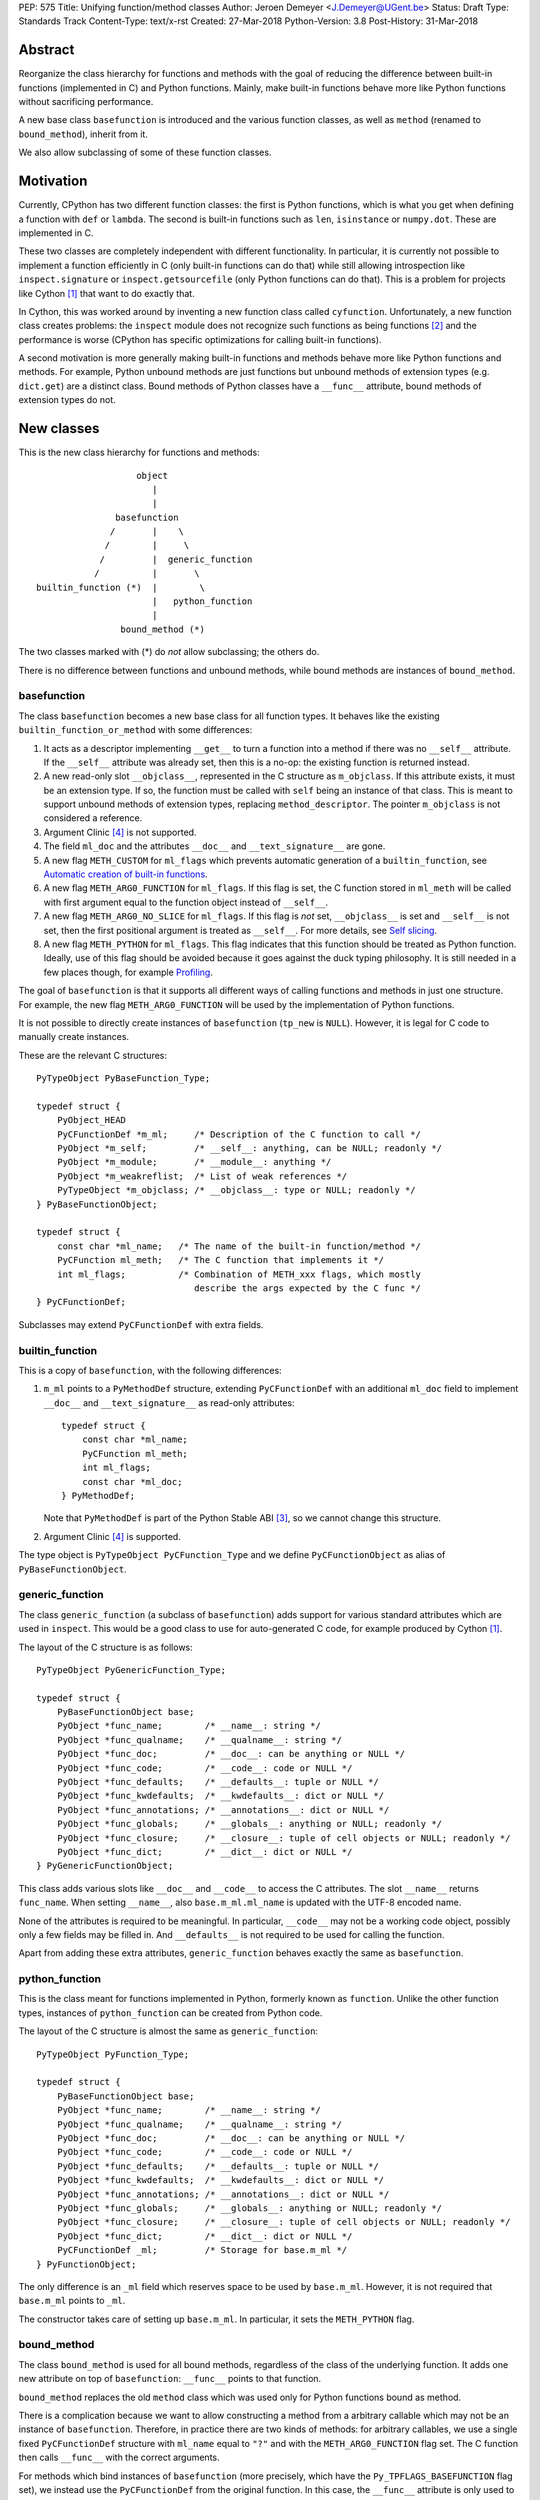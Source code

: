 PEP: 575
Title: Unifying function/method classes
Author: Jeroen Demeyer <J.Demeyer@UGent.be>
Status: Draft
Type: Standards Track
Content-Type: text/x-rst
Created: 27-Mar-2018
Python-Version: 3.8
Post-History: 31-Mar-2018


Abstract
========

Reorganize the class hierarchy for functions and methods
with the goal of reducing the difference between
built-in functions (implemented in C) and Python functions.
Mainly, make built-in functions behave more like Python functions
without sacrificing performance.

A new base class ``basefunction`` is introduced and the various function
classes, as well as ``method`` (renamed to ``bound_method``), inherit from it.

We also allow subclassing of some of these function classes.

Motivation
==========

Currently, CPython has two different function classes:
the first is Python functions, which is what you get
when defining a function with ``def`` or ``lambda``.
The second is built-in functions such as ``len``, ``isinstance`` or ``numpy.dot``.
These are implemented in C.

These two classes are completely independent with different functionality.
In particular, it is currently not possible to implement a function efficiently in C
(only built-in functions can do that)
while still allowing introspection like ``inspect.signature`` or ``inspect.getsourcefile``
(only Python functions can do that).
This is a problem for projects like Cython [#cython]_ that want to do exactly that.

In Cython, this was worked around by inventing a new function class called ``cyfunction``.
Unfortunately, a new function class creates problems:
the ``inspect`` module does not recognize such functions as being functions [#bpo30071]_
and the performance is worse
(CPython has specific optimizations for calling built-in functions).

A second motivation is more generally making built-in functions and methods
behave more like Python functions and methods.
For example, Python unbound methods are just functions but
unbound methods of extension types (e.g. ``dict.get``) are a distinct class.
Bound methods of Python classes have a ``__func__`` attribute,
bound methods of extension types do not.

New classes
===========

This is the new class hierarchy for functions and methods::

                       object
                          |
                          |
                   basefunction
                  /       |    \
                 /        |     \
                /         |  generic_function
               /          |       \
    builtin_function (*)  |        \
                          |   python_function
                          |
                    bound_method (*)

The two classes marked with (*) do *not* allow subclassing;
the others do.

There is no difference between functions and unbound methods,
while bound methods are instances of ``bound_method``.

basefunction
------------

The class ``basefunction`` becomes a new base class for all function types.
It behaves like the existing ``builtin_function_or_method``
with some differences:

#. It acts as a descriptor implementing ``__get__`` to turn a function into a method
   if there was no ``__self__`` attribute.
   If the ``__self__`` attribute was already set, then this is a no-op:
   the existing function is returned instead.

#. A new read-only slot ``__objclass__``, represented in the C structure as ``m_objclass``.
   If this attribute exists, it must be an extension type.
   If so, the function must be called with ``self`` being an instance of that class.
   This is meant to support unbound methods of extension types, replacing ``method_descriptor``.
   The pointer ``m_objclass`` is not considered a reference.

#. Argument Clinic [#clinic]_ is not supported.

#. The field ``ml_doc`` and the attributes ``__doc__`` and ``__text_signature__``
   are gone.

#. A new flag ``METH_CUSTOM`` for ``ml_flags`` which prevents automatic
   generation of a ``builtin_function``, see `Automatic creation of built-in functions`_.

#. A new flag ``METH_ARG0_FUNCTION`` for ``ml_flags``.
   If this flag is set, the C function stored in ``ml_meth`` will be called with first argument
   equal to the function object instead of ``__self__``.

#. A new flag ``METH_ARG0_NO_SLICE`` for ``ml_flags``.
   If this flag is *not* set, ``__objclass__`` is set and ``__self__`` is not set,
   then the first positional argument is treated as ``__self__``.
   For more details, see `Self slicing`_.

#. A new flag ``METH_PYTHON`` for ``ml_flags``.
   This flag indicates that this function should be treated as Python function.
   Ideally, use of this flag should be avoided because it goes
   against the duck typing philosophy.
   It is still needed in a few places though, for example `Profiling`_.

The goal of ``basefunction`` is that it supports all different ways
of calling functions and methods in just one structure.
For example, the new flag ``METH_ARG0_FUNCTION``
will be used by the implementation of Python functions.

It is not possible to directly create instances of ``basefunction``
(``tp_new`` is ``NULL``).
However, it is legal for C code to manually create instances.

These are the relevant C structures::

    PyTypeObject PyBaseFunction_Type;

    typedef struct {
        PyObject_HEAD
        PyCFunctionDef *m_ml;     /* Description of the C function to call */
        PyObject *m_self;         /* __self__: anything, can be NULL; readonly */
        PyObject *m_module;       /* __module__: anything */
        PyObject *m_weakreflist;  /* List of weak references */
        PyTypeObject *m_objclass; /* __objclass__: type or NULL; readonly */
    } PyBaseFunctionObject;

    typedef struct {
        const char *ml_name;   /* The name of the built-in function/method */
        PyCFunction ml_meth;   /* The C function that implements it */
        int ml_flags;          /* Combination of METH_xxx flags, which mostly
                                  describe the args expected by the C func */
    } PyCFunctionDef;

Subclasses may extend ``PyCFunctionDef`` with extra fields.

builtin_function
----------------

This is a copy of ``basefunction``, with the following differences:

#. ``m_ml`` points to a ``PyMethodDef`` structure,
   extending ``PyCFunctionDef`` with an additional ``ml_doc``
   field to implement ``__doc__`` and ``__text_signature__``
   as read-only attributes::

    typedef struct {
        const char *ml_name;
        PyCFunction ml_meth;
        int ml_flags;
        const char *ml_doc;
    } PyMethodDef;

   Note that ``PyMethodDef`` is part of the Python Stable ABI [#ABI]_,
   so we cannot change this structure.

#. Argument Clinic [#clinic]_ is supported.

The type object is ``PyTypeObject PyCFunction_Type``
and we define ``PyCFunctionObject`` as alias of ``PyBaseFunctionObject``.

generic_function
----------------

The class ``generic_function`` (a subclass of ``basefunction``) adds
support for various standard attributes which are used in ``inspect``.
This would be a good class to use for auto-generated C code, for example produced by Cython [#cython]_.

The layout of the C structure is as follows::

    PyTypeObject PyGenericFunction_Type;

    typedef struct {
        PyBaseFunctionObject base;
        PyObject *func_name;        /* __name__: string */
        PyObject *func_qualname;    /* __qualname__: string */
        PyObject *func_doc;         /* __doc__: can be anything or NULL */
        PyObject *func_code;        /* __code__: code or NULL */
        PyObject *func_defaults;    /* __defaults__: tuple or NULL */
        PyObject *func_kwdefaults;  /* __kwdefaults__: dict or NULL */
        PyObject *func_annotations; /* __annotations__: dict or NULL */
        PyObject *func_globals;     /* __globals__: anything or NULL; readonly */
        PyObject *func_closure;     /* __closure__: tuple of cell objects or NULL; readonly */
        PyObject *func_dict;        /* __dict__: dict or NULL */
    } PyGenericFunctionObject;

This class adds various slots like ``__doc__`` and ``__code__`` to access the C attributes.
The slot ``__name__`` returns ``func_name``.
When setting ``__name__``, also ``base.m_ml.ml_name`` is updated
with the UTF-8 encoded name.

None of the attributes is required to be meaningful.
In particular, ``__code__`` may not be a working code object,
possibly only a few fields may be filled in.
And ``__defaults__`` is not required to be used for calling the function.

Apart from adding these extra attributes,
``generic_function`` behaves exactly the same as ``basefunction``.

python_function
---------------

This is the class meant for functions implemented in Python,
formerly known as ``function``.
Unlike the other function types,
instances of ``python_function`` can be created from Python code.

The layout of the C structure is almost the same as ``generic_function``::

    PyTypeObject PyFunction_Type;

    typedef struct {
        PyBaseFunctionObject base;
        PyObject *func_name;        /* __name__: string */
        PyObject *func_qualname;    /* __qualname__: string */
        PyObject *func_doc;         /* __doc__: can be anything or NULL */
        PyObject *func_code;        /* __code__: code or NULL */
        PyObject *func_defaults;    /* __defaults__: tuple or NULL */
        PyObject *func_kwdefaults;  /* __kwdefaults__: dict or NULL */
        PyObject *func_annotations; /* __annotations__: dict or NULL */
        PyObject *func_globals;     /* __globals__: anything or NULL; readonly */
        PyObject *func_closure;     /* __closure__: tuple of cell objects or NULL; readonly */
        PyObject *func_dict;        /* __dict__: dict or NULL */
        PyCFunctionDef _ml;         /* Storage for base.m_ml */
    } PyFunctionObject;

The only difference is an ``_ml`` field
which reserves space to be used by ``base.m_ml``.
However, it is not required that ``base.m_ml`` points to ``_ml``.

The constructor takes care of setting up ``base.m_ml``.
In particular, it sets the ``METH_PYTHON`` flag.

bound_method
------------

The class ``bound_method`` is used for all bound methods,
regardless of the class of the underlying function.
It adds one new attribute on top of ``basefunction``:
``__func__`` points to that function.

``bound_method`` replaces the old ``method`` class
which was used only for Python functions bound as method.

There is a complication because we want to allow
constructing a method from a arbitrary callable which
may not be an instance of ``basefunction``.
Therefore, in practice there are two kinds of methods:
for arbitrary callables, we use a single fixed ``PyCFunctionDef``
structure with ``ml_name`` equal to ``"?"``
and with the ``METH_ARG0_FUNCTION`` flag set.
The C function then calls ``__func__`` with the correct arguments.

For methods which bind instances of ``basefunction``
(more precisely, which have the ``Py_TPFLAGS_BASEFUNCTION`` flag set),
we instead use the ``PyCFunctionDef`` from the original function.
In this case, the ``__func__`` attribute is only used to implement various attributes
but not for calling the method.

When constructing a new method from a ``basefunction``,
we check that the ``self`` object is an instance of ``__objclass__``
(if such a class was specified) and raise a ``TypeError`` otherwise.

The C structure is::

    typedef struct {
        PyBaseFunctionObject base;
        PyObject *im_func;  /* __func__: function implementing the method; readonly */
    } PyMethodObject;



Calling basefunction instances
==============================

We specify the implementation of ``__call__`` for instances of ``basefunction``.

__objclass__
------------

First of all, if the function has an ``__objclass__`` attribute but no
``__self__`` attribute (this is the case for unbound methods of extension types),
then the function must be called with at least one positional argument
and the first (typically called ``self``) must be an instance of ``__objclass__``.
If not, a ``TypeError`` is raised.

Flags
-----

For convenience, we define a new constant:
``METH_CALLSIGNATURE`` combines the flags from ``PyCFunctionDef.ml_flags``
which specify the signature of the C function to be called.
It is equal to ::

    METH_NOARGS | METH_O | METH_VARARGS | METH_FASTCALL | METH_KEYWORDS

Exactly one of the first four flags above must be set
and only ``METH_VARARGS`` and ``METH_FASTCALL`` may be combined with ``METH_KEYWORDS``.
Violating these rules is undefined behaviour.

There are two more flags which affect calling functions:
``METH_ARG0_FUNCTION`` and ``METH_ARG0_NO_SLICE``.

Some flags are already documented in [#methoddoc]_.
We explain the others shortly.

Self slicing
------------

If the function has a ``__objclass__`` attribute, no ``__self__``
attribute and neither ``METH_ARG0_FUNCTION`` nor ``METH_ARG0_NO_SLICE`` is set,
then the first positional argument (which must exist because of ``__objclass__``)
is removed from ``*args`` and instead passed as first argument to the C function.
Effectively, the first positional argument is treated as ``__self__``.
This process is called "self slicing".
This does not affect keyword arguments.

METH_FASTCALL
-------------

This is an existing but undocumented flag.
We suggest to officially support and document it.

If the flag ``METH_FASTCALL`` is set without ``METH_KEYWORDS``,
then the ``ml_meth`` field is of type ``PyCFunctionFast``
which takes the arguments ``(PyObject *arg0, PyObject *const *args, Py_ssize_t nargs)``.
Such a function takes only positional arguments and they are passed as plain C array
``args`` of length ``nargs``.

If the flags ``METH_FASTCALL | METH_KEYWORDS`` are set,
then the ``ml_meth`` field is of type ``PyCFunctionFastWithKeywords``
which takes the arguments ``(PyObject *arg0, PyObject *const *args, Py_ssize_t nargs, PyObject *kwnames)``.
The positional arguments are passed as C array ``args`` of length ``nargs``.
The *values* of the keyword arguments follow in that array,
starting at position ``nargs``.
The *keys* (names) of the keyword arguments are passed as a ``tuple`` in ``kwnames``.
As an example, assume that 3 positional and 2 keyword arguments are given.
Then ``args`` is an array of length 3 + 2 = 5, ``nargs`` equals 3 and ``kwnames`` is a 2-tuple.

METH_ARG0_FUNCTION
------------------

If this flag is set, then the first argument to the C function
is the function itself (the ``basefunction`` instance) instead of ``__self__``.
In this case, the C function should deal with ``__self__``
by getting it from the function, for example using ``PyBaseFunction_GET_SELF``.

METH_ARG0_NO_SLICE
------------------

The flag ``METH_ARG0_NO_SLICE`` disables self slicing.
It is not allowed to combine the flags ``METH_ARG0_FUNCTION`` and ``METH_ARG0_NO_SLICE``.
That is not a problem because ``METH_ARG0_FUNCTION`` already disables self slicing.


Automatic creation of built-in functions
========================================

Python automatically generates instances of ``builtin_function``
for extension types (using the ``PyTypeObject.tp_methods`` field) and modules
(using the ``PyModuleDef.m_methods`` field).
The arrays ``PyTypeObject.tp_methods`` and ``PyModuleDef.m_methods``
must be arrays of ``PyMethodDef`` structures.

If the ``METH_CUSTOM`` flag is set for an element of such an array,
then no ``builtin_function`` will be generated.
This allows an application to customize the creation of functions
in an extension type or module.
If ``METH_CUSTOM`` is set, then ``METH_STATIC`` and ``METH_CLASS`` are ignored.

Built-in unbound methods
------------------------

The type of unbound methods changes from ``method_descriptor``
to ``builtin_function``.
The object which appears as unbound method is the same object which
appears in the class ``__dict__``.
Python automatically sets the ``__objclass__`` attribute.

Built-in functions of a module
------------------------------

For the case of functions of a module,
``__self__`` will be set to the module unless the flag ``METH_STATIC`` is set.

An important consequence is that such functions by default
do not become methods when used as attribute
(``basefunction.__get__`` only does that if ``__self__`` was unset).
One could consider this a bug, but this was done for backwards compatibility reasons:
in an initial post on python-ideas [#proposal]_ the concensus was to keep this
misfeature of built-in functions.

However, to allow this anyway for specific or newly implemented
built-in functions, the ``METH_STATIC`` flag prevents setting ``__self__``.
Previously, ``METH_STATIC`` was an error, so this is fullt backwards compatible.
Specifying ``METH_CLASS`` is still an error.


Further changes
===============

New type flag
-------------

A new ``PyTypeObject`` flag (for ``tp_flags``) is added:
``Py_TPFLAGS_BASEFUNCTION`` to indicate that instances of this type are
functions which can be called as a ``basefunction``.
In other words, subclasses of ``basefunction``
which follow the implementation from `Calling basefunction instances`_.

This is different from flags like ``Py_TPFLAGS_LIST_SUBCLASS``
because it indicates more than just a subclass:
it also indicates a default implementation of ``__call__``.
This flag is never inherited.
However, extension types can explicitly specify it if they
do not override ``__call__`` or if they override ``__call__`` in a compatible way.
The flag ``Py_TPFLAGS_BASEFUNCTION`` must never be set for a heap type
because that would not be safe (heap types can be changed dynamically).

C API functions
---------------

We add and change some Python/C API functions:

- ``int PyBaseFunction_Check(PyObject *op)``: return true if ``op``
  is an instance of a type with the ``Py_TPFLAGS_BASEFUNCTION`` set.

- ``int PyCFunction_Check(PyObject *op)``: return true if ``PyBaseFunction_Check(op)``
  is True and the function ``op`` does not have the flag ``METH_PYTHON`` set.

- ``int PyBuiltinFunction_Check(PyObject *op)``: return true if ``op``
  is an instance of ``builtin_function``.

- ``int PyFunction_Check(PyObject *op)``: return true if ``op``
  is an instance of ``generic_function``.

- ``PyObject* PyFunction_New(PyObject *code, PyObject *globals)``:
  create a new instance of ``python_function``.

- ``PyObject* PyFunction_NewWithQualName(PyObject *code, PyObject *globals)``:
  create a new instance of ``python_function``.

- For some existing ``PyCFunction_...`` and ``PyMethod_`` functions,
  we define a new function ``PyBaseFunction_...``
  acting on ``basefunction`` instances.
  For backwards compatibility,
  the old functions are kept as aliases of the new functions.

**TODO**: more functions may be added when implementing this PEP.
In particular, there should probably be functions for creating instances of ``basefunction``
or ``generic_function``.

Changes to the types module
---------------------------

Two types are added: ``types.BaseFunctionType`` corresponding to
``basefunction`` and ``types.GenericFunctionType`` corresponding to
``generic_function``.

Apart from that, no changes to the ``types`` module are made.
In particular, ``types.FunctionType`` refers to ``python_function``.
However, the actual types will change:
for example, ``types.BuiltinFunctionType`` will no longer be the same
as ``types.BuiltinMethodType``.

Changes to the inspect module
-----------------------------

``inspect.isbasefunction`` checks for an instance of ``basefunction``.

``inspect.isfunction`` checks for an instance of ``generic_function``.

``inspect.isbuiltin`` checks for an instance of ``builtin_function``.

Profiling
---------

Currently, ``sys.setprofile`` supports ``c_call``, ``c_return`` and ``c_exception``
events for built-in functions.
These events are generated when calling or returning from a built-in function.
By contrast, the ``call`` and ``return`` events are generated by the function itself.
So nothing needs to change for the ``call`` and ``return`` events.

Since we no longer make a difference between C functions and Python functions,
we need to prevent the ``c_*`` events for Python functions.
This is done by not generating those events if the
``METH_PYTHON`` flag in ``ml_flags`` is set.

User flags in PyCFunctionDef.ml_flags
----------------------------------------

8 consecutive bits in ``ml_flags`` are reserved for the "user",
meaning the person or program who implemented the function.
These are ``METH_USR0``, ..., ``METH_USR7``.
Python will ignore these flags.

It should be clear that different users may use these flags
for different purposes, so users should only look at those flags in
functions that they implemented (for example, by looking for those flags
in the ``tp_methods`` array of an extension type).


Non-CPython implementations
===========================

For other implementations of Python apart from CPython,
only the classes ``basefunction``, ``bound_method`` and ``python_function`` are required.
The latter two are the only classes which can be instantiated directly
from the Python interpreter.
We require ``basefunction`` for consistency but we put no requirements on it:
it is acceptable if this is just a copy of ``object``.
Support for the new ``__objclass__`` attribute is not required.
If there is no ``generic_function`` type,
then ``types.GenericFunctionType`` should be an alias of ``types.FunctionType``.


Rationale
=========

Why not simply change existing classes?
---------------------------------------

One could try to solve the problem not by introducing a new ``basefunction``
class and changing the class hierarchy, but by just changing existing classes.

That might look like a simpler solution but it is not:
it would require introspection support for 3 distinct classes:
``function``, ``builtin_function_or_method`` and ``method_descriptor``.
In the current PEP, there is only a single class where introspection needs
to be implemented.
It is also not clear how this would interact with ``__text_signature__``.
Having two independent kinds of ``inspect.signature`` support on the same
class sounds like asking for problems.

And this would not fix some of the other differences between built-in functions
and Python functions that were mentioned in the `Motivation`_.

Why __text_signature__ is not a solution
----------------------------------------

Built-in functions have an attribute ``__text_signature__``,
which gives the signature of the function as plain text.
The default values are evaluated by ``ast.literal_eval``.
Because of this, it supports only a small number of standard Python classes
and not arbitrary Python objects.

And even if ``__text_signature__`` would allow arbitrary signatures somehow,
that is only one piece of introspection:
it does not help with ``inspect.getsourcefile`` for example.

generic_function versus python_function
---------------------------------------

The names ``generic_function`` and ``python_function``
were chosen to be different from ``function``
because none of the two classes ``generic_function``/``python_function``
is an obvious candidate to receive the ``function`` name.
It also allows to use the word "function" informally without referring
to a specific class.

In many places, a decision needs to be made whether the old ``function`` class
should be replaced by ``generic_function`` or ``python_function``.
This is done by thinking of the most likely use case:

1. ``types.FunctionType`` refers to ``python_function`` because that
   type might be used to construct instances using ``types.FunctionType(...)``.

2. ``inspect.isfunction()`` refers to ``generic_function``
   because this is the class where introspection is supported.

3. The C API functions ``PyFunction_New...``
   refer to ``python_function`` simply because one cannot create instances
   of ``generic_function``.

4. The C API functions ``PyFunction_Check`` and ``PyFunction_Get/Set...``
   refer to ``generic_function`` because all attributes exist for instances of ``generic_function``.

Scope of this PEP: which classes are involved?
----------------------------------------------

The main motivation of this PEP is fixing function classes,
so we certainly want to unify the existing classes
``builtin_function_or_method`` and ``function``.

Since built-in functions and methods have the same class,
it seems natural to include bound methods too.
And since there are no "unbound methods" for Python functions,
it makes sense to get rid of unbound methods for extension types.

For now, no changes are made to the classes ``staticmethod``,
``classmethod`` and ``classmethod_descriptor``.
It would certainly make sense to put these in the ``basefunction``
class hierarchy and unify ``classmethod`` and ``classmethod_descriptor``.
However, this PEP is already big enough
and this is left as a possible future improvement.

Slot wrappers for extension types like ``__init__`` or ``__eq__``
are quite different from normal methods.
They are also typically not called directly because you would normally
write ``foo[i]`` instead of ``foo.__getitem__(i)`` for example.
So these are left outside the scope of this PEP.

Python also has an ``instancemethod`` class, which was used in Python 2
for unbound methods.
It is not clear whether there is still a use case for it.
In any case, there is no reason to deal with it in this PEP.

**TODO**: should ``instancemethod`` be deprecated?
It doesn't seem used at all within CPython 3.7,
but maybe external packages use it?

__self__ in basefunction
------------------------

It may look strange at first sight to add the ``__self__`` slot
in ``basefunction`` as opposed to ``bound_method``.
We took this idea from the existing ``builtin_function_or_method`` class.
It allows us to have a single general implementation of ``__call__``
for the various function classes discussed in this PEP.
It also makes it easy to support existing built-in functions
which set ``__self__`` to the module (for example, ``sys.exit.__self__`` is ``sys``).

Subclassing
-----------

We disallow subclassing of ``builtin_function`` and ``bound_method``
to enable fast type checks for ``PyBuiltinFunction_Check`` and ``PyMethod_Check()``.

We allow subclassing of the other classes because there is no reason to disallow it.
For Python modules, the only relevant class to subclass is
``python_function`` because the others cannot be instantiated anyway.

Replacing tp_call: METH_ARG0_FUNCTION
-------------------------------------

The new flag ``METH_ARG0_FUNCTION`` is meant to support cases where
formerly a custom ``tp_call`` was used.
It would reduce the number of special fast paths in ``Python/ceval.c``
for calling objects:
instead of treating Python functions, built-in functions and methods,
there would only be a single check.

The signature of ``tp_call`` is essentially the signature
of ``PyBaseFunctionObject.m_ml.ml_meth`` with flags
``METH_VARARGS | METH_KEYWORDS | METH_ARG0_FUNCTION``.
Therefore, it should be easy to change existing ``tp_call`` slots
to use ``METH_ARG0_FUNCTION``.
There is just one extra complication: ``__self__`` must be handled manually.
That is not hard though: it just means adapting that logic from ``method``.

Self slicing: METH_ARG0_NO_SLICE
--------------------------------

We define "self slicing" to mean slicing off the ``self`` argument of a method
from the ``*args`` tuple when an unbound method is called.
This ``self`` argument is then passed as first argument to the C function.

The specification of ``METH_ARG0_NO_SLICE`` may seem strange at first.
The negation is confusing, but it is done for backwards compatibility:
existing methods require self slicing but do not specify a flag for it.

The requirement for ``__objclass__`` in order to use self slicing
makes sense because it guarantees that there is a ``self`` argument in the first place.

Since ``METH_ARG0_FUNCTION`` is clearly incompatible with self slicing
(both use the first argument of the C function),
this PEP dictates that ``METH_ARG0_FUNCTION`` disables self slicing.
So one may wonder if there is actually a use case for ``METH_ARG0_NO_SLICE``
without ``METH_ARG0_FUNCTION``.
If not, then one could simply unify those two flags in one flag
``METH_ARG0_FUNCTION``.

However, a priori, the flag ``METH_ARG0_NO_SLICE`` is meaningful,
so we keep the two flags ``METH_ARG0_FUNCTION`` and ``METH_ARG0_NO_SLICE`` separate.

**TODO**: this should be reconsidered after initial implementation
and testing of this PEP.

User flags: METH_CUSTOM and METH_USRx
-------------------------------------

These flags are meant for applications that want to use
``tp_methods`` for an extension type or ``m_methods`` for a module
but that do not want the default built-in functions to be created.
Those applications would set ``METH_CUSTOM``.
The application is also free to use ``METH_USR0``, ..., ``METH_USR7``
for its own purposes,
for example to customize the creation of special function instances.

There is no obvious concrete use case,
but given that it costs essentially nothing to have these flags,
it seems like a good idea to allow it.


Backwards Compatibility
=======================

While designing this PEP, great care was taken to not break
backwards compatibility too much.

Python functions
----------------

For Python functions, essentially nothing changes.
The attributes that existed before still exist and Python functions
can be initialized, called and turned into methods as before.

Built-in functions of a module
------------------------------

Also for built-in functions, nothing changes.
We keep the old behaviour that such functions do not bind as methods.
This is a consequence of the fact that ``__self__`` is set to the module.

Built-in bound and unbound methods
----------------------------------

The types of built-in bound and unbound methods will change.
However, this does not affect calling such methods
because the protocol in ``basefunction.__call__``
(in particular the handling of ``__objclass__`` and self slicing)
was specifically designed to be backwards compatible.
All attributes which existed before (like ``__objclass__`` and ``__self__``)
still exist.

New classes
-----------

Tools which take various kinds of functions as input will need to deal
with the new function hieararchy and the possibility of custom
function classes.
If those tools use ``inspect`` properly, there should be few
backwards compatibility problems.

New attributes
--------------

Some objects get new attributes.
For example, ``__objclass__`` now appears on bound methods too
and all methods get a ``__func__`` attribute.
We expect that this will not cause problems.


Reference Implementation
========================

The implementation in CPython is being developed at
https://github.com/jdemeyer/cpython/tree/pep575


Appendix: current situation
===========================

**NOTE**:
This section is more useful during the draft period of the PEP,
so feel free to remove this once the PEP has been accepted.

For reference, we describe in detail the relevant existing classes in CPython 3.7.

There are a surprisingly large number of classes involved,
each of them is an "orphan" class (no non-trivial subclasses nor superclasses).

builtin_function_or_method: built-in functions and bound methods
----------------------------------------------------------------

These are of type `PyCFunction_Type <https://github.com/python/cpython/blob/2cb4661707818cfd92556e7fdf9068a993577002/Objects/methodobject.c#L271>`_
with structure `PyCFunctionObject <https://github.com/python/cpython/blob/2cb4661707818cfd92556e7fdf9068a993577002/Include/methodobject.h#L102>`_::

    typedef struct {
        PyObject_HEAD
        PyMethodDef *m_ml; /* Description of the C function to call */
        PyObject    *m_self; /* Passed as 'self' arg to the C func, can be NULL */
        PyObject    *m_module; /* The __module__ attribute, can be anything */
        PyObject    *m_weakreflist; /* List of weak references */
    } PyCFunctionObject;

    struct PyMethodDef {
        const char  *ml_name;   /* The name of the built-in function/method */
        PyCFunction ml_meth;    /* The C function that implements it */
        int         ml_flags;   /* Combination of METH_xxx flags, which mostly
                                   describe the args expected by the C func */
        const char  *ml_doc;    /* The __doc__ attribute, or NULL */
    };

where ``PyCFunction`` is a C function pointer (there are various forms of this, the most basic
takes two arguments for ``self`` and ``*args``).

This class is used both for functions and bound methods:
for a method, the ``m_self`` slot points to the object::

    >>> dict(foo=42).get
    <built-in method get of dict object at 0x...>
    >>> dict(foo=42).get.__self__
    {'foo': 42}

In some cases, a function is considered a "method" of the module defining it::

    >>> import os
    >>> os.kill
    <built-in function kill>
    >>> os.kill.__self__
    <module 'posix' (built-in)>

method_descriptor: built-in unbound methods
-------------------------------------------

These are of type `PyMethodDescr_Type <https://github.com/python/cpython/blob/2cb4661707818cfd92556e7fdf9068a993577002/Objects/descrobject.c#L538>`_
with structure `PyMethodDescrObject <https://github.com/python/cpython/blob/2cb4661707818cfd92556e7fdf9068a993577002/Include/descrobject.h#L53>`_::

    typedef struct {
        PyDescrObject d_common;
        PyMethodDef *d_method;
    } PyMethodDescrObject;

    typedef struct {
        PyObject_HEAD
        PyTypeObject *d_type;
        PyObject *d_name;
        PyObject *d_qualname;
    } PyDescrObject;

function: Python functions
--------------------------

These are of type `PyFunction_Type <https://github.com/python/cpython/blob/2cb4661707818cfd92556e7fdf9068a993577002/Objects/funcobject.c#L592>`_
with structure `PyFunctionObject <https://github.com/python/cpython/blob/2cb4661707818cfd92556e7fdf9068a993577002/Include/funcobject.h#L21>`_::

    typedef struct {
        PyObject_HEAD
        PyObject *func_code;        /* A code object, the __code__ attribute */
        PyObject *func_globals;     /* A dictionary (other mappings won't do) */
        PyObject *func_defaults;    /* NULL or a tuple */
        PyObject *func_kwdefaults;  /* NULL or a dict */
        PyObject *func_closure;     /* NULL or a tuple of cell objects */
        PyObject *func_doc;         /* The __doc__ attribute, can be anything */
        PyObject *func_name;        /* The __name__ attribute, a string object */
        PyObject *func_dict;        /* The __dict__ attribute, a dict or NULL */
        PyObject *func_weakreflist; /* List of weak references */
        PyObject *func_module;      /* The __module__ attribute, can be anything */
        PyObject *func_annotations; /* Annotations, a dict or NULL */
        PyObject *func_qualname;    /* The qualified name */

        /* Invariant:
         *     func_closure contains the bindings for func_code->co_freevars, so
         *     PyTuple_Size(func_closure) == PyCode_GetNumFree(func_code)
         *     (func_closure may be NULL if PyCode_GetNumFree(func_code) == 0).
         */
    } PyFunctionObject;

In Python 3, there is no "unbound method" class:
an unbound method is just a plain function.

method: Python bound methods
----------------------------

These are of type `PyMethod_Type <https://github.com/python/cpython/blob/2cb4661707818cfd92556e7fdf9068a993577002/Objects/classobject.c#L329>`_
with structure `PyMethodObject <https://github.com/python/cpython/blob/2cb4661707818cfd92556e7fdf9068a993577002/Include/classobject.h#L12>`_::

    typedef struct {
        PyObject_HEAD
        PyObject *im_func;   /* The callable object implementing the method */
        PyObject *im_self;   /* The instance it is bound to */
        PyObject *im_weakreflist; /* List of weak references */
    } PyMethodObject;


References
==========

.. [#cython] Cython (http://cython.org/)

.. [#bpo30071] Python bug 30071 (https://bugs.python.org/issue30071)

.. [#ABI] PEP 384, Defining a Stable ABI, Löwis (https://www.python.org/dev/peps/pep-0384)

.. [#clinic] PEP 436, The Argument Clinic DSL, Hastings (https://www.python.org/dev/peps/pep-0436)

.. [#methoddoc] PyMethodDef documentation (https://docs.python.org/3.7/c-api/structures.html#c.PyMethodDef)

.. [#proposal] PEP proposal: unifying function/method classes (https://mail.python.org/pipermail/python-ideas/2018-March/049398.html)

Copyright
=========

This document has been placed in the public domain.



..
   Local Variables:
   mode: indented-text
   indent-tabs-mode: nil
   sentence-end-double-space: t
   fill-column: 70
   coding: utf-8
   End:
